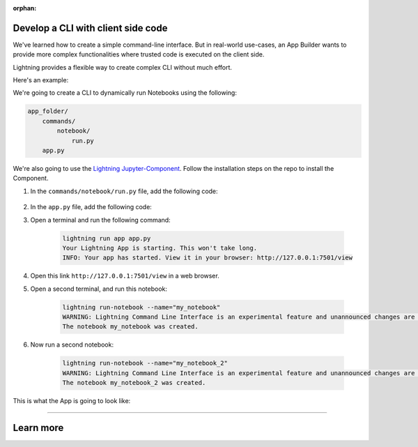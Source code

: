 :orphan:

***********************************
Develop a CLI with client side code
***********************************

We've learned how to create a simple command-line interface. But in real-world use-cases, an App Builder wants to provide more complex functionalities where trusted code is executed on the client side.

Lightning provides a flexible way to create complex CLI without much effort.

Here's an example:

We're going to create a CLI to dynamically run Notebooks using the following:

.. code-block:: python

    app_folder/
        commands/
            notebook/
                run.py
        app.py

We're also going to use the `Lightning Jupyter-Component <https://github.com/Lightning-AI/LAI-Jupyter-Component>`_. Follow the installation steps on the repo to install the Component.

#. In the ``commands/notebook/run.py`` file, add the following code:

     .. literalinclude:: commands/notebook/run.py

#.   In the ``app.py`` file, add the following code:

     .. literalinclude:: app.py

#. Open a terminal and run the following command:

     .. code-block:: python

         lightning run app app.py
         Your Lightning App is starting. This won't take long.
         INFO: Your app has started. View it in your browser: http://127.0.0.1:7501/view

#. Open this link ``http://127.0.0.1:7501/view`` in a web browser.

#. Open a second terminal, and run this notebook:

     .. code-block:: python

         lightning run-notebook --name="my_notebook"
         WARNING: Lightning Command Line Interface is an experimental feature and unannounced changes are likely.
         The notebook my_notebook was created.

#. Now run a second notebook:

     .. code-block:: python

         lightning run-notebook --name="my_notebook_2"
         WARNING: Lightning Command Line Interface is an experimental feature and unannounced changes are likely.
         The notebook my_notebook_2 was created.

This is what the App is going to look like:

.. raw:: html

    <br />
    <video id="background-video" autoplay loop muted controls poster="https://pl-flash-data.s3.amazonaws.com/assets_lightning/commands.png" width="100%">
        <source src="https://pl-flash-data.s3.amazonaws.com/assets_lightning/commands.mp4" type="video/mp4" width="100%">
    </video>
    <br />
    <br />

----

**********
Learn more
**********

.. raw:: html

    <div class="display-card-container">
        <div class="row">

.. displayitem::
   :header: Develop a CLI with server side code only.
   :description: Learn how to develop a simple CLI for your App.
   :col_css: col-md-6
   :button_link: cli.html
   :height: 150

.. displayitem::
   :header: Develop a RESTful API.
   :description: Learn how to develop an API for your App.
   :col_css: col-md-6
   :button_link: ../build_rest_api/index.html
   :height: 150

.. raw:: html

        </div>
    </div>
